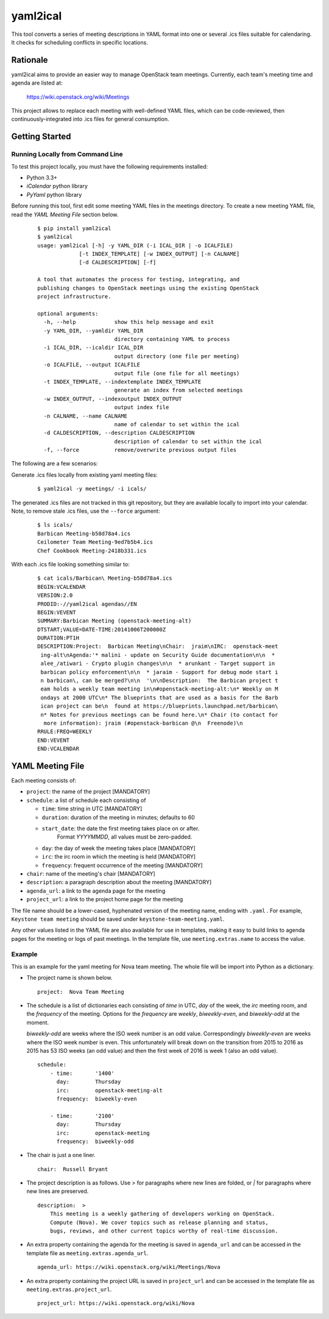 =========
yaml2ical
=========

This tool converts a series of meeting descriptions in YAML format into one
or several .ics files suitable for calendaring. It checks for scheduling
conflicts in specific locations.

Rationale
=========

yaml2ical aims to provide an easier way to manage OpenStack team meetings.
Currently, each team's meeting time and agenda are listed at:

  https://wiki.openstack.org/wiki/Meetings

This project allows to replace each meeting with well-defined YAML files,
which can be code-reviewed, then continuously-integrated into .ics files for
general consumption.

Getting Started
===============

Running Locally from Command Line
---------------------------------

To test this project locally, you must have the following requirements
installed:

* Python 3.3+
* `iCalendar` python library
* `PyYaml` python library

Before running this tool, first edit some meeting YAML files in the meetings
directory. To create a new meeting YAML file, read the `YAML Meeting File`
section below.

  ::

    $ pip install yaml2ical
    $ yaml2ical
    usage: yaml2ical [-h] -y YAML_DIR (-i ICAL_DIR | -o ICALFILE)
                 [-t INDEX_TEMPLATE] [-w INDEX_OUTPUT] [-n CALNAME]
                 [-d CALDESCRIPTION] [-f]

    A tool that automates the process for testing, integrating, and
    publishing changes to OpenStack meetings using the existing OpenStack
    project infrastructure.

    optional arguments:
      -h, --help            show this help message and exit
      -y YAML_DIR, --yamldir YAML_DIR
                            directory containing YAML to process
      -i ICAL_DIR, --icaldir ICAL_DIR
                            output directory (one file per meeting)
      -o ICALFILE, --output ICALFILE
                            output file (one file for all meetings)
      -t INDEX_TEMPLATE, --indextemplate INDEX_TEMPLATE
                            generate an index from selected meetings
      -w INDEX_OUTPUT, --indexoutput INDEX_OUTPUT
                            output index file
      -n CALNAME, --name CALNAME
                            name of calendar to set within the ical
      -d CALDESCRIPTION, --description CALDESCRIPTION
                            description of calendar to set within the ical
      -f, --force           remove/overwrite previous output files


The following are a few scenarios:

Generate .ics files locally from existing yaml meeting files:

  ::

    $ yaml2ical -y meetings/ -i icals/

The generated .ics files are not tracked in this git repository,
but they are available locally to import into your calendar. Note,
to remove stale .ics files, use the ``--force`` argument:

  ::

    $ ls icals/
    Barbican Meeting-b58d78a4.ics
    Ceilometer Team Meeting-9ed7b5b4.ics
    Chef Cookbook Meeting-2418b331.ics

With each .ics file looking something similar to:

  ::

    $ cat icals/Barbican\ Meeting-b58d78a4.ics
    BEGIN:VCALENDAR
    VERSION:2.0
    PRODID:-//yaml2ical agendas//EN
    BEGIN:VEVENT
    SUMMARY:Barbican Meeting (openstack-meeting-alt)
    DTSTART;VALUE=DATE-TIME:20141006T200000Z
    DURATION:PT1H
    DESCRIPTION:Project:  Barbican Meeting\nChair:  jraim\nIRC:  openstack-meet
     ing-alt\nAgenda:'* malini - update on Security Guide documentation\n\n  *
     alee_/atiwari - Crypto plugin changes\n\n  * arunkant - Target support in
     barbican policy enforcement\n\n  * jaraim - Support for debug mode start i
     n barbican\, can be merged?\n\n  '\n\nDescription:  The Barbican project t
     eam holds a weekly team meeting in\n#openstack-meeting-alt:\n* Weekly on M
     ondays at 2000 UTC\n* The blueprints that are used as a basis for the Barb
     ican project can be\n  found at https://blueprints.launchpad.net/barbican\
     n* Notes for previous meetings can be found here.\n* Chair (to contact for
      more information): jraim (#openstack-barbican @\n  Freenode)\n
    RRULE:FREQ=WEEKLY
    END:VEVENT
    END:VCALENDAR


YAML Meeting File
=================

Each meeting consists of:

* ``project``: the name of the project [MANDATORY]
* ``schedule``: a list of schedule each consisting of

  * ``time``: time string in UTC [MANDATORY]
  * ``duration``: duration of the meeting in minutes; defaults to 60
  * ``start_date``: the date the first meeting takes place on or after.
      Format `YYYYMMDD`, all values must be zero-padded.
  * ``day``: the day of week the meeting takes place [MANDATORY]
  * ``irc``: the irc room in which the meeting is held [MANDATORY]
  * ``frequency``: frequent occurrence of the meeting [MANDATORY]
* ``chair``: name of the meeting's chair [MANDATORY]
* ``description``: a paragraph description about the meeting [MANDATORY]
* ``agenda_url``: a link to the agenda page for the meeting
* ``project_url``: a link to the project home page for the meeting

The file name should be a lower-cased, hyphenated version of the meeting name,
ending with ``.yaml`` . For example, ``Keystone team meeting`` should be
saved under ``keystone-team-meeting.yaml``.

Any other values listed in the YAML file are also available for use in
templates, making it easy to build links to agenda pages for the
meeting or logs of past meetings. In the template file, use
``meeting.extras.name`` to access the value.

Example
-------

This is an example for the yaml meeting for Nova team meeting.  The whole file
will be import into Python as a dictionary.

* The project name is shown below.

  ::

    project:  Nova Team Meeting

* The schedule is a list of dictionaries each consisting of `time` in UTC,
  `day` of the week, the `irc` meeting room, and the `frequency` of the
  meeting. Options for the `frequency` are `weekly`, `biweekly-even`, and
  `biweekly-odd` at the moment.

  `biweekly-odd` are weeks where the ISO week number is an odd value.
  Correspondingly `biweekly-even` are weeks where the ISO week number is even.
  This unfortunately will break down on the transition from 2015 to 2016 as
  2015 has 53 ISO weeks (an odd value) and then the first week of 2016 is week
  1 (also an odd value).

  ::

    schedule:
        - time:       '1400'
          day:        Thursday
          irc:        openstack-meeting-alt
          frequency:  biweekly-even

        - time:       '2100'
          day:        Thursday
          irc:        openstack-meeting
          frequency:  biweekly-odd

* The chair is just a one liner.

  ::

    chair:  Russell Bryant

* The project description is as follows.  Use `>` for paragraphs where new
  lines are folded, or `|` for paragraphs where new lines are preserved.

  ::

    description:  >
        This meeting is a weekly gathering of developers working on OpenStack.
        Compute (Nova). We cover topics such as release planning and status,
        bugs, reviews, and other current topics worthy of real-time discussion.

* An extra property containing the agenda for the meeting is saved in
  ``agenda_url`` and can be accessed in the template file as
  ``meeting.extras.agenda_url``.

  ::

    agenda_url: https://wiki.openstack.org/wiki/Meetings/Nova

* An extra property containing the project URL is saved in
  ``project_url`` and can be accessed in the template file as
  ``meeting.extras.project_url``.

  ::

    project_url: https://wiki.openstack.org/wiki/Nova

